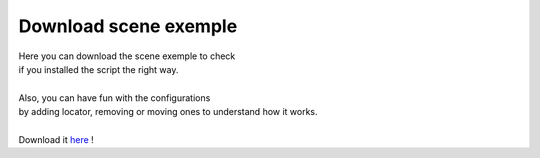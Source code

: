 ======================
Download scene exemple
======================



| Here you can download the scene exemple to check
| if you installed the script the right way.
|
| Also, you can have fun with the configurations
| by adding locator, removing or moving ones to understand how it works.
| 
| Download it `here`_ !

.. _here: https://drive.google.com/file/d/1k__revOQIn6Xs78llMnPevAOBh-_RhVT/view?usp=sharing